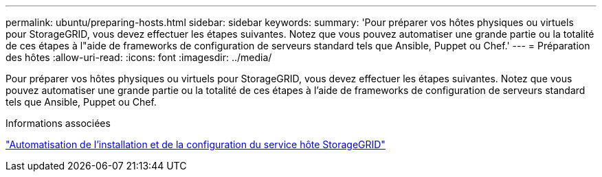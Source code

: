 ---
permalink: ubuntu/preparing-hosts.html 
sidebar: sidebar 
keywords:  
summary: 'Pour préparer vos hôtes physiques ou virtuels pour StorageGRID, vous devez effectuer les étapes suivantes. Notez que vous pouvez automatiser une grande partie ou la totalité de ces étapes à l"aide de frameworks de configuration de serveurs standard tels que Ansible, Puppet ou Chef.' 
---
= Préparation des hôtes
:allow-uri-read: 
:icons: font
:imagesdir: ../media/


[role="lead"]
Pour préparer vos hôtes physiques ou virtuels pour StorageGRID, vous devez effectuer les étapes suivantes. Notez que vous pouvez automatiser une grande partie ou la totalité de ces étapes à l'aide de frameworks de configuration de serveurs standard tels que Ansible, Puppet ou Chef.

.Informations associées
link:automating-installation-and-configuration-of-storagegrid-host-service.html["Automatisation de l'installation et de la configuration du service hôte StorageGRID"]
